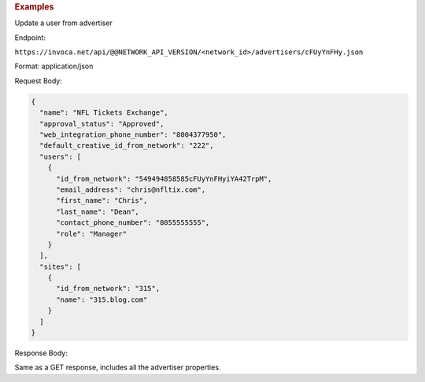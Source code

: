 

.. container:: endpoint-long-description

  .. rubric:: Examples

  Update a user from advertiser

  Endpoint:

  ``https://invoca.net/api/@@NETWORK_API_VERSION/<network_id>/advertisers/cFUyYnFHy.json``

  Format: application/json

  Request Body:

  .. code-block:: json

     {
       "name": "NFL Tickets Exchange",
       "approval_status": "Approved",
       "web_integration_phone_number": "8004377950",
       "default_creative_id_from_network": "222",
       "users": [
         {
           "id_from_network": "549494858585cFUyYnFHyiYA42TrpM",
           "email_address": "chris@nfltix.com",
           "first_name": "Chris",
           "last_name": "Dean",
           "contact_phone_number": "8055555555",
           "role": "Manager"
         }
       ],
       "sites": [
         {
           "id_from_network": "315",
           "name": "315.blog.com"
         }
       ]
     }

  Response Body:

  Same as a GET response, includes all the advertiser properties.
